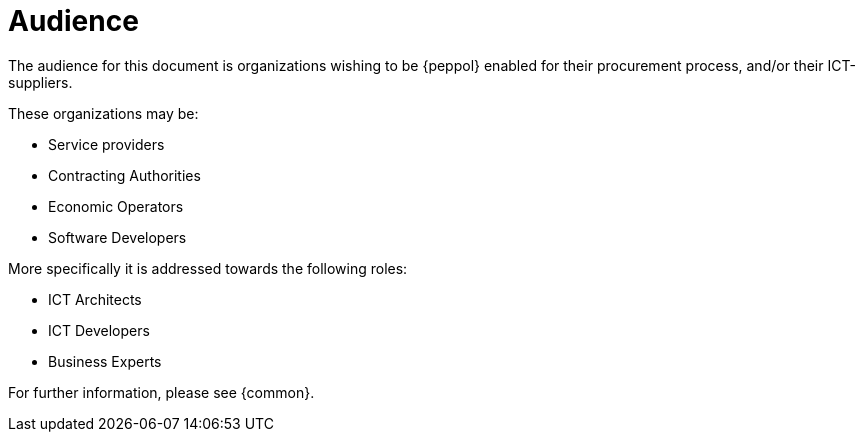 
[[audience]]
= Audience

The audience for this document is organizations wishing to be {peppol} enabled for their procurement process, and/or their ICT-suppliers.

These organizations may be:

* Service providers
* Contracting Authorities
* Economic Operators
* Software Developers

More specifically it is addressed towards the following roles:

* ICT Architects
* ICT Developers
* Business Experts

For further information, please see {common}.
